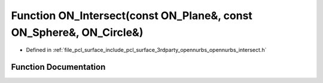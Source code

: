 .. _exhale_function_opennurbs__intersect_8h_1a3ba6f4ae36e1fc26d69638ba322ee71b:

Function ON_Intersect(const ON_Plane&, const ON_Sphere&, ON_Circle&)
====================================================================

- Defined in :ref:`file_pcl_surface_include_pcl_surface_3rdparty_opennurbs_opennurbs_intersect.h`


Function Documentation
----------------------


.. doxygenfunction:: ON_Intersect(const ON_Plane&, const ON_Sphere&, ON_Circle&)
